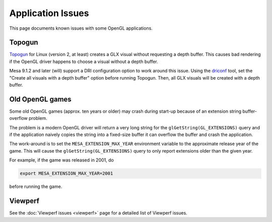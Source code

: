 Application Issues
==================

This page documents known issues with some OpenGL applications.

Topogun
-------

`Topogun <https://www.topogun.com/>`__ for Linux (version 2, at least)
creates a GLX visual without requesting a depth buffer. This causes bad
rendering if the OpenGL driver happens to choose a visual without a
depth buffer.

Mesa 9.1.2 and later (will) support a DRI configuration option to work
around this issue. Using the
`driconf <https://dri.freedesktop.org/wiki/DriConf>`__ tool, set the
"Create all visuals with a depth buffer" option before running Topogun.
Then, all GLX visuals will be created with a depth buffer.

Old OpenGL games
----------------

Some old OpenGL games (approx. ten years or older) may crash during
start-up because of an extension string buffer-overflow problem.

The problem is a modern OpenGL driver will return a very long string for
the ``glGetString(GL_EXTENSIONS)`` query and if the application naively
copies the string into a fixed-size buffer it can overflow the buffer
and crash the application.

The work-around is to set the ``MESA_EXTENSION_MAX_YEAR`` environment
variable to the approximate release year of the game. This will cause
the ``glGetString(GL_EXTENSIONS)`` query to only report extensions older
than the given year.

For example, if the game was released in 2001, do

.. code-block:: sh

   export MESA_EXTENSION_MAX_YEAR=2001

before running the game.

Viewperf
--------

See the :doc:`Viewperf issues <viewperf>` page for a detailed list of
Viewperf issues.
